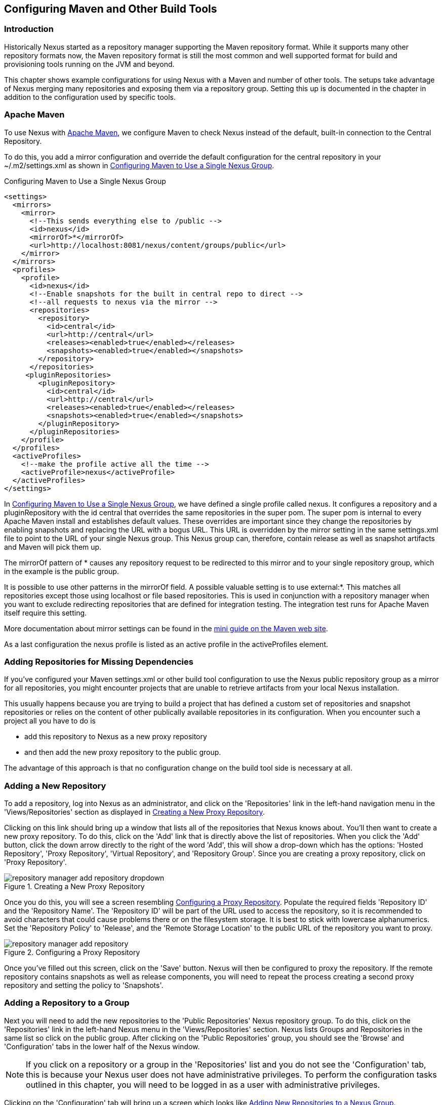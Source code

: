 [[config]]
== Configuring Maven and Other Build Tools

[[config-sect-intro]]
=== Introduction

Historically Nexus started as a repository manager supporting the
Maven repository format. While it supports many other repository
formats now, the Maven repository format is still the most common and
well supported format for build and provisioning tools running on the
JVM and beyond. 

This chapter shows example configurations for using Nexus with a Maven
and number of other tools. The setups take advantage of Nexus merging
many repositories and exposing them via a repository group. Setting
this up is documented in the chapter in addition to the configuration
used by specific tools.


[[maven-sect-single-group]]
=== Apache Maven

To use Nexus with http://maven.apache.org/[Apache Maven], we configure
Maven to check Nexus instead of the default, built-in connection to the
Central Repository.

To do this, you add a +mirror+ configuration and override the default
configuration for the +central+ repository in your +~/.m2/settings.xml+
as shown in <<ex-maven-nexus-simple>>.

[[ex-maven-nexus-simple]]
.Configuring Maven to Use a Single Nexus Group
----
<settings>
  <mirrors>
    <mirror>
      <!--This sends everything else to /public -->
      <id>nexus</id>
      <mirrorOf>*</mirrorOf>
      <url>http://localhost:8081/nexus/content/groups/public</url>
    </mirror>
  </mirrors>
  <profiles>
    <profile>
      <id>nexus</id>
      <!--Enable snapshots for the built in central repo to direct -->
      <!--all requests to nexus via the mirror -->
      <repositories>
        <repository>
          <id>central</id>
          <url>http://central</url>
          <releases><enabled>true</enabled></releases>
          <snapshots><enabled>true</enabled></snapshots>
        </repository>
      </repositories>
     <pluginRepositories>
        <pluginRepository>
          <id>central</id>
          <url>http://central</url>
          <releases><enabled>true</enabled></releases>
          <snapshots><enabled>true</enabled></snapshots>
        </pluginRepository>
      </pluginRepositories>
    </profile>
  </profiles>
  <activeProfiles>
    <!--make the profile active all the time -->
    <activeProfile>nexus</activeProfile>
  </activeProfiles>
</settings>
----

In <<ex-maven-nexus-simple>>, we have defined a single profile called 
+nexus+. It configures a +repository+ and a +pluginRepository+ with the
id +central+ that overrides the same repositories in the
super pom. The super pom is internal to every Apache Maven install and
establishes default values. These overrides are important since they
change the repositories by enabling snapshots and replacing the URL
with a bogus URL. This URL is overridden by the +mirror+ setting in
the same settings.xml file to point to the URL of your single Nexus
group. This Nexus group can, therefore, contain release as well as
snapshot artifacts and Maven will pick them up.

The +mirrorOf+ pattern of +*+ causes any repository request to be
redirected to this mirror and to your single repository group, which
in the example is the +public+ group.

It is possible to use other patterns in the mirrorOf field. A possible
valuable setting is to use +external:*+. This matches all repositories
except those using +localhost+ or file based repositories. This is
used in conjunction with a repository manager when you want to exclude
redirecting repositories that are defined for integration testing. The
integration test runs for Apache Maven itself require this setting.

More documentation about mirror settings can be found in the
http://maven.apache.org/guides/mini/guide-mirror-settings.html[mini
guide on the Maven web site].

As a last configuration the +nexus+ profile is listed as an active
profile in the +activeProfiles+ element.

[[config-sect-custom]]  
=== Adding Repositories for Missing Dependencies

If you've configured your Maven +settings.xml+ or other build tool
configuration to use the Nexus +public+ repository group as a mirror
for all repositories, you might encounter projects that are unable to
retrieve artifacts from your local Nexus installation.

This usually happens because you are trying to build a project that
has defined a custom set of repositories and snapshot repositories or
relies on the content of other publically available repositories in
its configuration. When you encounter such a project all you have to
do is 

* add this repository to Nexus as a new proxy repository 
* and then add the new proxy repository to the public group.

The advantage of this approach is that no configuration change on the
build tool side is necessary at all.

[[config-sect-new-repo]]
=== Adding a New Repository

To add a repository, log into Nexus as an administrator, and click on
the 'Repositories' link in the left-hand navigation menu in the
'Views/Repositories' section as displayed in
<<fig-repository-manager-add-repository-dropdown>>.

Clicking on this link should bring up a window that lists all of the
repositories that Nexus knows about. You'll then want to create a new
proxy repository. To do this, click on the 'Add' link that is directly
above the list of repositories. When you click the 'Add' button, click
the down arrow directly to the right of the word 'Add', this will show a
drop-down which has the options: 'Hosted Repository', 'Proxy Repository',
'Virtual Repository', and 'Repository Group'. Since you are creating a
proxy repository, click on 'Proxy Repository'.

[[fig-repository-manager-add-repository-dropdown]]
.Creating a New Proxy Repository
image::figs/web/repository-manager_add-repository-dropdown.png[scale=50]

Once you do this, you will see a screen resembling
<<fig-add-repo>>. Populate the required fields 'Repository ID' and the
'Repository Name'. The 'Repository ID' will be part of the URL used to
access the repository, so it is recommended to avoid characters that
could cause problems there or on the filesystem storage. It is best to
stick with lowercase alphanumerics. Set the 'Repository Policy' to
'Release', and the 'Remote Storage Location' to the public URL of the
repository you want to proxy.


[[fig-add-repo]]
.Configuring a Proxy Repository
image::figs/web/repository-manager_add-repository.png[scale=50]

Once you've filled out this screen, click on the 'Save'
button. Nexus will then be configured to proxy the repository. If the
remote repository contains snapshots as well as release components,
you will need to repeat the process creating a second proxy repository
and setting the policy to 'Snapshots'.

ifdef::promo[]
++++
<?dbhtml-include href="promo_nuget.html"?>
++++
endif::[]

[[config-sect-repo-group]]  
=== Adding a Repository to a Group

Next you will need to add the new repositories to the 'Public
Repositories' Nexus repository group. To do this, click on the
'Repositories' link in the left-hand Nexus menu in the
'Views/Repositories' section. Nexus lists Groups and Repositories in
the same list so click on the public group.  After clicking on the
'Public Repositories' group, you should see the 'Browse' and
'Configuration' tabs in the lower half of the Nexus window.

NOTE: If you click on a repository or a group in the 'Repositories' list
and you do not see the 'Configuration' tab, this is because your Nexus
user does not have administrative privileges. To perform the
configuration tasks outlined in this chapter, you will need to be
logged in as a user with administrative privileges.

Clicking on the 'Configuration' tab will bring up a screen which looks
like <<fig-add-to-group>>.

[[fig-add-to-group]]
.Adding New Repositories to a Nexus Group
image::figs/web/repository-manager_add-to-group.png[scale=50]

To add the new repository to the public group, find the repository in
the  'Available Repositories' list on the right, click on the
repository you want to add and drag it to the left to the 'Ordered
Group Repositories' list. Once the repository is in the 'Ordered Group
Repositories' list you can click and drag the repository within that
list to alter the order in which a repository will be searched for a
matching artifact.

NOTE: Nexus makes use of the Javascript widget library
 http://extjs.com/[ExtJS]. ExtJS provides for a number of UI widgets
 that allow for rich interaction like the drag-drop UI for adding
 repositories to a group and reordering the contents of a group.

In the last few sections, you learned how to add a new custom
repositories to a build in order to download artifacts that are not
available in the Central Repository.

If you were not using a repository manager, you would have added these
repositories to the repository element of your project's POM, or you
would have asked all of your developers to modify +~/.m2/settings.xml+
to reference two new repositories. Instead, you used the Nexus
repository manager to add the two repositories to the public group. If
all of the developers are configured to point to the public group in
Nexus, you can freely swap in new repositories without asking your
developers to change local configuration, and you've gained a certain
amount of control over which repositories are made available to your
development team. In addition the performance of the artifact
resolving across multiple repositories will be handled by Nexus and
therefore be much faster than client side resolution done by Maven
each time.


[[ant-ivy]]
=== Apache Ant and Apache Ivy

http://ant.apache.org/ivy/[Apache Ivy] is a dependency manager often
used in Apache Ant builds. It supports the Maven repository format and
can be configured to download dependencies that can be declared in the
+ivy.xml+ file. This configuration can be contained in the
+ivysettings.xml+. A minimal example for resolving dependencies from a
Nexus server running on +localhost+ is shown in
<<ivysettings-minimal>>.

[[ivysettings-minimal]]
----
<ivysettings>
  <settings defaultResolver="nexus"/>
  <property name="nexus-public" 
                      value="http://localhost:8081/nexus/content/groups/public"    
  <resolvers>
      <ibiblio name="nexus" m2compatible="true" root="${nexus-public}"/>
    </resolvers>
</ivysettings>
----

These minimal settings allow the +ivy:retrieve+ task to download the declared
dependencies.

To deploy build outputs to a Nexus repository with the
+ivy:publish+ task, user credentials and the URL of the target
repository have to be added to +ivysettings.xml+ and the makepom and
publish tasks have to be configured and invoked. 

Full example projects can be found in the +ant-ivy+ folder of the
https://github.com/sonatype/nexus-book-examples[Nexus book examples
project]. A full build of the +simple-project+, including downloading
the declared dependencies and uploading the build output to Nexus can
be invoked with

----
cd ant-ivy/simple-project
ant deploy
----

Further details about using these example projects can be found in
<<eval>>.


[[ant-aether]]
=== Apache Ant and Eclipse Aether

http://www.eclipse.org/aether/[Eclipse Aether] is the dependency
management component used in Apache Maven 3+. The project provides Ant
tasks that can be configured to download dependencies that can be
declared in +pom.xml+ file or in the Ant build fiel directly.

This configuration can be contained in your Ant +build.xml+ or a
separate file that is imported. A minimal
example for resolving dependencies from a Nexus server running on
+localhost+ is shown in <<aether-minimal>>.

[[aether-minimal]]
----
<project xmlns:aether="antlib:org.eclipse.aether.ant" ....>
  <taskdef uri="antlib:org.eclipse.aether.ant" resource="org/eclipse/aether/ant/antlib.xml">
    <classpath>
      <fileset dir="${aether.basedir}" includes="aether-ant-tasks-*.jar" />
    </classpath>
  </taskdef>
  <aether:mirror id="mirror" url="http://localhost:8081/nexus/content/groups/public/" mirrorOf="*"/>
...
</project>
----


These minimal settings allow the +aether:resolve+ task to download the declared
dependencies.

To deploy build outputs to a Nexus repository with the +aether:deploy+
task, user authentication and details about the target repositories have
to be added .

Full example projects can be found in the +ant-aether+ folder of the
https://github.com/sonatype/nexus-book-examples[Nexus book examples
project]. A full build of the +simple-project+, including downloading
the declared dependencies and uploading the build output to Nexus can
be invoked with

----
cd ant-aether/simple-project
ant deploy
----

Further details about using these example projects can be found in <<eval>>.


[[gradle]]
=== Gradle

http://www.gradle.org/[Gradle] has a built in dependency management component that supports
the Maven repository format. In order to configure a Gradle project to
resolve +dependencies+ declared in +build.gradle+ file, a +maven+
repository as shown in <<gradle-minimal>> has to be declared


[[gradle-minimal]]
----
repositories {
    maven {
        url "http://localhost:8081/nexus/content/groups/public"
    }
}
----

These minimal settings allow Gradle to download the declared dependencies.

To deploy build outputs to a Nexus repository with the +uploadArchives+
task, user authentication can be declared in e.g.,
+gradle.properties+:

----
nexusUrl=http://localhost:8081/nexus
nexusUsername=admin
nexusPassword=admin123
----

and then used in the uploadArchives task with a mavenDeployer
configuration from the Maven plugin:

----
uploadArchives {
    repositories {
        mavenDeployer {
            repository(url: "${nexusUrl}/content/repositories/releases") {
                authentication(userName: nexusUsername, password: nexusPassword)
            }
            snapshotRepository(url: "${nexusUrl}/content/repositories/snapshots") {
                authentication(userName: nexusUsername, password: nexusPassword)
            }
        }
    }
}
----




Full example projects can be found in the +gradle+ folder of the
https://github.com/sonatype/nexus-book-examples[Nexus book examples
project]. A full build of the +simple-project+, including downloading
the declared dependencies and uploading the build output to Nexus can
be invoked with

----
cd gradle/simple-project
gradle upload
----

Further details about using these example projects can be found in <<eval>>.


////

[[gant]]
=== Gant

is just groovy wrapper for ant.. ant and ant ivy applies

[[grails]]
=== Grails

add the grails and grails plugins repos.. 
config grails build to look at nexus
////


[[sbt]]
=== SBT

http://www.scala-sbt.org/[sbt] has a built in dependency management
component and defaults to the Maven repository format. In order to
configure a sbt project to resolve dependencies declared in
+build.sbt+ file, a +resolver+  as shown in
<<sbt-minimal>> has to be declared


[[sbt-minimal]]
----
resolvers += "Nexus" at "http://localhost:8081/nexus/content/groups/public"
----

These minimal settings allow sbt to download the declared dependencies.

To deploy build outputs to a Nexus repository with the +publish+
task, user credentials can be declared in the +build.sbt+ file:

----
credentials += Credentials("Sonatype Nexus Repository Manager",
"nexus.scala-tools.org", "admin", "admin123")
----

and then used in the +publishTo+ configuration:

----
publishTo <<= version { v: String =>
  val nexus = "http://localhost:8081/nexus/" 
  if (v.trim.endsWith("SNAPSHOT"))
    Some("snapshots" at nexus + "content/repositories/snapshots")
  else
    Some("releases" at nexus + "content/repositories/releases")
----

Further documentation can be found in the
http://www.scala-sbt.org/release/docs/Publishing.html[sbt
documentation on publishing].


[[leiningen]]
=== Leiningen

http://leiningen.org/[Leiningen] has a built in dependency management
component and defaults to the Maven repository format. As a build tool
it is mostly used for projects using the Coljure language. Many
libraries useful for these projects are published to the Clojars
repository. If you want to use these, you have to create two proxy
repositories with the remote URL +http://clojars.org/repo/+. This
repository is mixed and you therefore have to create a release and a
snapshot proxy repository and then add both to the public group.

In order to configure a Leinigen project to resolve dependencies declared in
the +project.clj+ file, a +mirrors+ section overriding the built in +central+
and +clojars+ repositories as shown in <<leiningen-minimal>> has to be declared


[[leiningen-minimal]]
----
  :mirrors {
    "central" {:name "Nexus"
                          :url "http://localhost:8081/nexus/content/groups/public"
                          :repo-manager true}
  #"clojars" {:name "Nexus"
                          :url ""http://localhost:8081/nexus/content/groups/public""
                          :repo-manager true}
                        }

----

These minimal settings allow Leiningen to download the declared dependencies.

To deploy build outputs to a Nexus repository with the +deploy+
command, the target repositories have to be add to +project.clj+ as
+deploy-repositories+. This avoids Leiningen checking for dependencies
in these repositories, which is not necessary, since they are already
part of the Nexus +public+ repository group used in +mirrors+.

----
  :deploy-repositories [
    ["snapshots" "http://localhost:8081/nexus/content/repositories/snapshots"]
    ["releases" "http://localhost:8081/nexus/content/repositories/releases"]
  ]
----

User credentials can be declared in +~/.lein/credentials.clj.gpg+ or
will be prompted for.

Further documentation can be found on the http://leiningen.org/[Leiningen website].


////
/* Local Variables: */
/* ispell-personal-dictionary: "ispell.dict" */
/* End:             */
////
